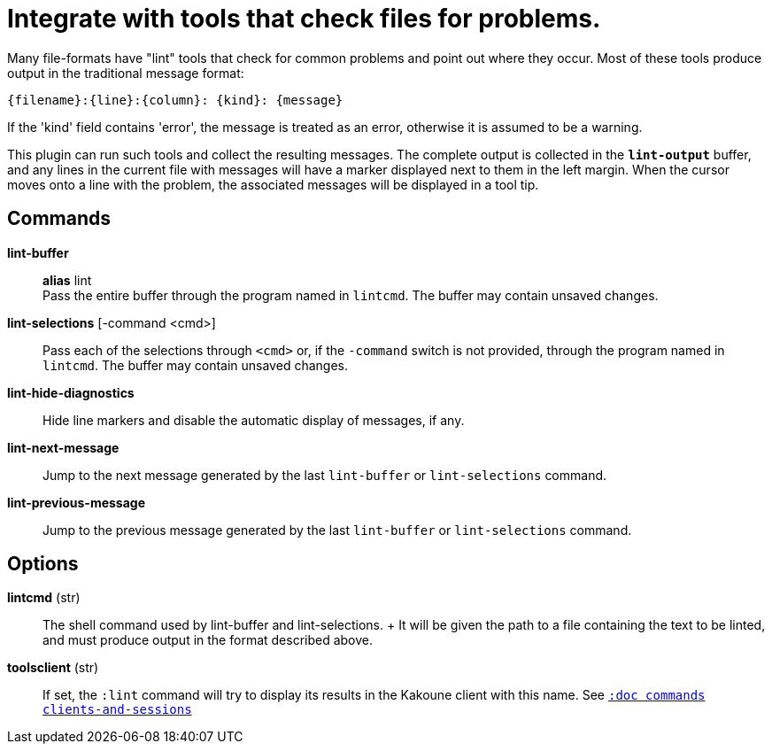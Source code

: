 = Integrate with tools that check files for problems.

Many file-formats have "lint" tools that check for common problems and point out
where they occur. Most of these tools produce output in the traditional message
format:

----
{filename}:{line}:{column}: {kind}: {message}
----

If the 'kind' field contains 'error', the message is treated as an error,
otherwise it is assumed to be a warning.

This plugin can run such tools and collect the resulting messages. The complete
output is collected in the `*lint-output*` buffer, and any lines in the current
file with messages will have a marker displayed next to them in the left margin.
When the cursor moves onto a line with the problem, the associated messages will
be displayed in a tool tip.

== Commands

*lint-buffer*::
    *alias* lint +
    Pass the entire buffer through the program named in `lintcmd`. The buffer
    may contain unsaved changes.

*lint-selections* [-command <cmd>]::
    Pass each of the selections through `<cmd>` or, if the `-command` switch is
    not provided, through the program named in `lintcmd`. The buffer may contain
    unsaved changes.

*lint-hide-diagnostics*::
    Hide line markers and disable the automatic display of messages, if any.

*lint-next-message*::
    Jump to the next message generated by the last `lint-buffer` or
    `lint-selections` command.

*lint-previous-message*::
    Jump to the previous message generated by the last `lint-buffer` or
    `lint-selections` command.

== Options

*lintcmd* (str)::
    The shell command used by lint-buffer and lint-selections.
    +
    It will be given the path to a file containing the text to be
    linted, and must produce output in the format described above.


*toolsclient* (str)::
    If set, the `:lint` command will try to display its results in the Kakoune
    client with this name.
    See <<commands#clients-and-sessions,`:doc commands clients-and-sessions`>>

